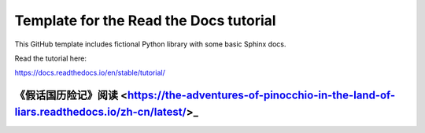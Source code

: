Template for the Read the Docs tutorial
=======================================

This GitHub template includes fictional Python library
with some basic Sphinx docs.

Read the tutorial here:

https://docs.readthedocs.io/en/stable/tutorial/

《假话国历险记》阅读 <https://the-adventures-of-pinocchio-in-the-land-of-liars.readthedocs.io/zh-cn/latest/>_
---------------------
